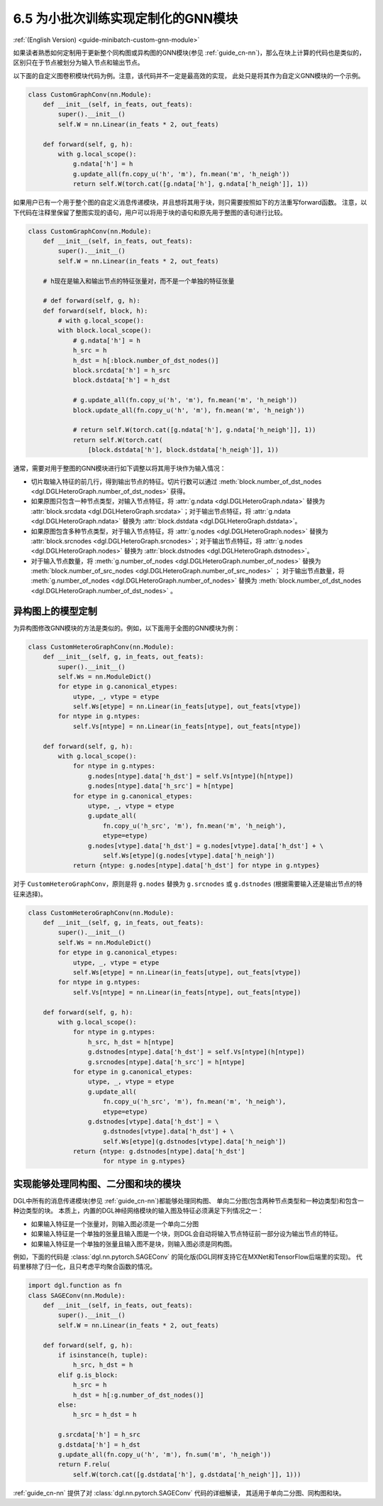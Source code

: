 .. _guide_cn-minibatch-custom-gnn-module:

6.5 为小批次训练实现定制化的GNN模块
-------------------------------------------------------------

:ref:`(English Version) <guide-minibatch-custom-gnn-module>`

如果读者熟悉如何定制用于更新整个同构图或异构图的GNN模块(参见
:ref:`guide_cn-nn`)，那么在块上计算的代码也是类似的，区别只在于节点被划分为输入节点和输出节点。

以下面的自定义图卷积模块代码为例。注意，该代码并不一定是最高效的实现，
此处只是将其作为自定义GNN模块的一个示例。

.. code:: python

    class CustomGraphConv(nn.Module):
        def __init__(self, in_feats, out_feats):
            super().__init__()
            self.W = nn.Linear(in_feats * 2, out_feats)
    
        def forward(self, g, h):
            with g.local_scope():
                g.ndata['h'] = h
                g.update_all(fn.copy_u('h', 'm'), fn.mean('m', 'h_neigh'))
                return self.W(torch.cat([g.ndata['h'], g.ndata['h_neigh']], 1))

如果用户已有一个用于整个图的自定义消息传递模块，并且想将其用于块，则只需要按照如下的方法重写forward函数。
注意，以下代码在注释里保留了整图实现的语句，用户可以将用于块的语句和原先用于整图的语句进行比较。

.. code:: python

    class CustomGraphConv(nn.Module):
        def __init__(self, in_feats, out_feats):
            super().__init__()
            self.W = nn.Linear(in_feats * 2, out_feats)

        # h现在是输入和输出节点的特征张量对，而不是一个单独的特征张量

        # def forward(self, g, h):
        def forward(self, block, h):
            # with g.local_scope():
            with block.local_scope():
                # g.ndata['h'] = h
                h_src = h
                h_dst = h[:block.number_of_dst_nodes()]
                block.srcdata['h'] = h_src
                block.dstdata['h'] = h_dst
    
                # g.update_all(fn.copy_u('h', 'm'), fn.mean('m', 'h_neigh'))
                block.update_all(fn.copy_u('h', 'm'), fn.mean('m', 'h_neigh'))
    
                # return self.W(torch.cat([g.ndata['h'], g.ndata['h_neigh']], 1))
                return self.W(torch.cat(
                    [block.dstdata['h'], block.dstdata['h_neigh']], 1))

通常，需要对用于整图的GNN模块进行如下调整以将其用于块作为输入情况：

-  切片取输入特征的前几行，得到输出节点的特征。切片行数可以通过
   :meth:`block.number_of_dst_nodes <dgl.DGLHeteroGraph.number_of_dst_nodes>` 获得。
-  如果原图只包含一种节点类型，对输入节点特征，将 :attr:`g.ndata <dgl.DGLHeteroGraph.ndata>` 替换为
   :attr:`block.srcdata <dgl.DGLHeteroGraph.srcdata>`；对于输出节点特征，将
   :attr:`g.ndata <dgl.DGLHeteroGraph.ndata>`  替换为
   :attr:`block.dstdata <dgl.DGLHeteroGraph.dstdata>`。
-  如果原图包含多种节点类型，对于输入节点特征，将
   :attr:`g.nodes <dgl.DGLHeteroGraph.nodes>` 替换为
   :attr:`block.srcnodes <dgl.DGLHeteroGraph.srcnodes>`；对于输出节点特征，将
   :attr:`g.nodes <dgl.DGLHeteroGraph.nodes>` 替换为
   :attr:`block.dstnodes <dgl.DGLHeteroGraph.dstnodes>`。
-  对于输入节点数量，将 :meth:`g.number_of_nodes <dgl.DGLHeteroGraph.number_of_nodes>` 替换为
   :meth:`block.number_of_src_nodes <dgl.DGLHeteroGraph.number_of_src_nodes>` ；
   对于输出节点数量，将 :meth:`g.number_of_nodes <dgl.DGLHeteroGraph.number_of_nodes>` 替换为
   :meth:`block.number_of_dst_nodes <dgl.DGLHeteroGraph.number_of_dst_nodes>` 。

异构图上的模型定制
~~~~~~~~~~~~~~~~~~~~

为异构图修改GNN模块的方法是类似的。例如，以下面用于全图的GNN模块为例：

.. code:: python

    class CustomHeteroGraphConv(nn.Module):
        def __init__(self, g, in_feats, out_feats):
            super().__init__()
            self.Ws = nn.ModuleDict()
            for etype in g.canonical_etypes:
                utype, _, vtype = etype
                self.Ws[etype] = nn.Linear(in_feats[utype], out_feats[vtype])
            for ntype in g.ntypes:
                self.Vs[ntype] = nn.Linear(in_feats[ntype], out_feats[ntype])
    
        def forward(self, g, h):
            with g.local_scope():
                for ntype in g.ntypes:
                    g.nodes[ntype].data['h_dst'] = self.Vs[ntype](h[ntype])
                    g.nodes[ntype].data['h_src'] = h[ntype]
                for etype in g.canonical_etypes:
                    utype, _, vtype = etype
                    g.update_all(
                        fn.copy_u('h_src', 'm'), fn.mean('m', 'h_neigh'),
                        etype=etype)
                    g.nodes[vtype].data['h_dst'] = g.nodes[vtype].data['h_dst'] + \
                        self.Ws[etype](g.nodes[vtype].data['h_neigh'])
                return {ntype: g.nodes[ntype].data['h_dst'] for ntype in g.ntypes}

对于 ``CustomHeteroGraphConv``，原则是将 ``g.nodes`` 替换为 ``g.srcnodes`` 或
``g.dstnodes`` (根据需要输入还是输出节点的特征来选择)。

.. code:: python

    class CustomHeteroGraphConv(nn.Module):
        def __init__(self, g, in_feats, out_feats):
            super().__init__()
            self.Ws = nn.ModuleDict()
            for etype in g.canonical_etypes:
                utype, _, vtype = etype
                self.Ws[etype] = nn.Linear(in_feats[utype], out_feats[vtype])
            for ntype in g.ntypes:
                self.Vs[ntype] = nn.Linear(in_feats[ntype], out_feats[ntype])
    
        def forward(self, g, h):
            with g.local_scope():
                for ntype in g.ntypes:
                    h_src, h_dst = h[ntype]
                    g.dstnodes[ntype].data['h_dst'] = self.Vs[ntype](h[ntype])
                    g.srcnodes[ntype].data['h_src'] = h[ntype]
                for etype in g.canonical_etypes:
                    utype, _, vtype = etype
                    g.update_all(
                        fn.copy_u('h_src', 'm'), fn.mean('m', 'h_neigh'),
                        etype=etype)
                    g.dstnodes[vtype].data['h_dst'] = \
                        g.dstnodes[vtype].data['h_dst'] + \
                        self.Ws[etype](g.dstnodes[vtype].data['h_neigh'])
                return {ntype: g.dstnodes[ntype].data['h_dst']
                        for ntype in g.ntypes}

实现能够处理同构图、二分图和块的模块
~~~~~~~~~~~~~~~~~~~~~~~~~~~~~~~~~~~~~~~~~~~~~~~~~~~~~~~~~~~~~~~~~~~~~~~~~~~~~

DGL中所有的消息传递模块(参见 :ref:`guide_cn-nn`)都能够处理同构图、
单向二分图(包含两种节点类型和一种边类型)和包含一种边类型的块。
本质上，内置的DGL神经网络模块的输入图及特征必须满足下列情况之一：

-  如果输入特征是一个张量对，则输入图必须是一个单向二分图
-  如果输入特征是一个单独的张量且输入图是一个块，则DGL会自动将输入节点特征前一部分设为输出节点的特征。
-  如果输入特征是一个单独的张量且输入图不是块，则输入图必须是同构图。

例如，下面的代码是 :class:`dgl.nn.pytorch.SAGEConv` 的简化版(DGL同样支持它在MXNet和TensorFlow后端里的实现)。
代码里移除了归一化，且只考虑平均聚合函数的情况。

.. code:: python

    import dgl.function as fn
    class SAGEConv(nn.Module):
        def __init__(self, in_feats, out_feats):
            super().__init__()
            self.W = nn.Linear(in_feats * 2, out_feats)
    
        def forward(self, g, h):
            if isinstance(h, tuple):
                h_src, h_dst = h
            elif g.is_block:
                h_src = h
                h_dst = h[:g.number_of_dst_nodes()]
            else:
                h_src = h_dst = h
                 
            g.srcdata['h'] = h_src
            g.dstdata['h'] = h_dst
            g.update_all(fn.copy_u('h', 'm'), fn.sum('m', 'h_neigh'))
            return F.relu(
                self.W(torch.cat([g.dstdata['h'], g.dstdata['h_neigh']], 1)))

:ref:`guide_cn-nn` 提供了对 :class:`dgl.nn.pytorch.SAGEConv` 代码的详细解读，
其适用于单向二分图、同构图和块。

